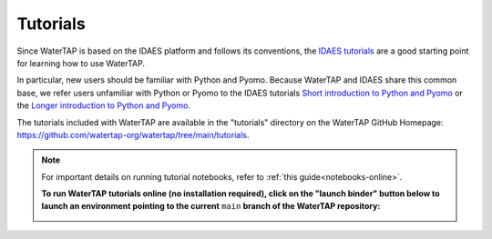 Tutorials
=========

Since WaterTAP is based on the IDAES platform and follows its conventions,
the `IDAES tutorials <https://idaes-pse.readthedocs.io/en/stable/tutorials/tutorials_examples.html>`_ are a good starting point for learning how to use WaterTAP.

In particular, new users should be familiar with Python and Pyomo. Because WaterTAP
and IDAES share this common base, we refer users unfamiliar with Python or Pyomo to
the IDAES tutorials `Short introduction to Python and Pyomo <https://idaes.github.io/examples-pse/latest/Tutorials/Basics/introduction_short_solution_doc.html>`_ or the 
`Longer introduction to Python and Pyomo <https://idaes.github.io/examples-pse/latest/Tutorials/Basics/introduction_solution_doc.html>`_.

The tutorials included with WaterTAP are available in the "tutorials" directory
on the WaterTAP GitHub Homepage: `<https://github.com/watertap-org/watertap/tree/main/tutorials>`_.

.. note::
    For important details on running tutorial notebooks, refer to :ref:`this guide<notebooks-online>`.

    **To run WaterTAP tutorials online (no installation required), click on the "launch binder" button below to launch an environment pointing to the current** ``main`` **branch of the WaterTAP repository:**
    
    .. image:: https://mybinder.org/badge_logo.svg
     :target: https://mybinder.org/v2/gh/watertap-org/watertap/main?labpath=tutorials%2Fintroduction.ipynb

    